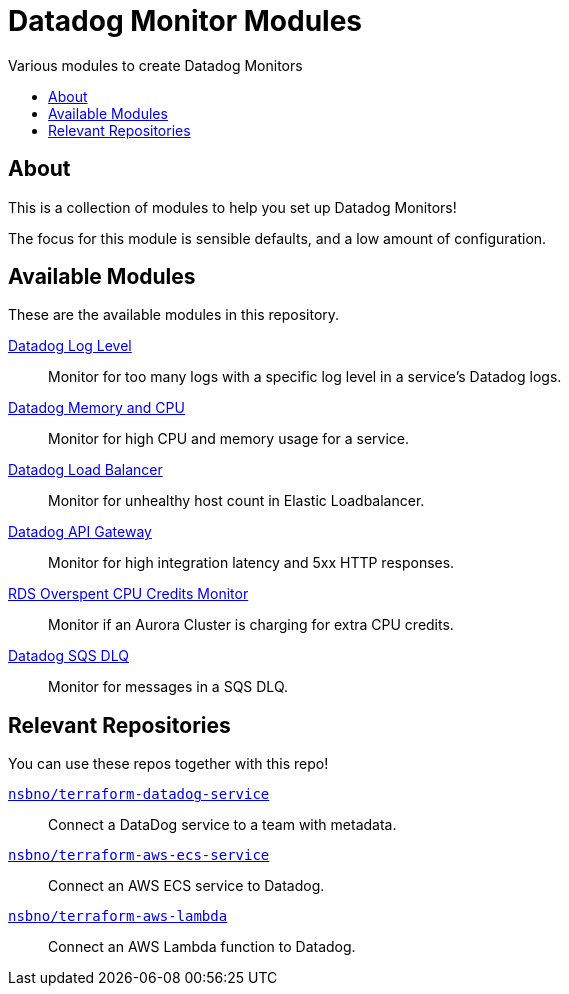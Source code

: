 = Datadog Monitor Modules
:!toc-title:
:!toc-placement:
:toc:

Various modules to create Datadog Monitors

toc::[]

== About

This is a collection of modules to help you set up Datadog Monitors!

The focus for this module is sensible defaults, and a low amount of configuration.

== Available Modules

These are the available modules in this repository.

link:./modules/log_level/[Datadog Log Level]::
Monitor for too many logs with a specific log level in a service's Datadog logs.

link:./modules/ecs_memory_and_cpu/[Datadog Memory and CPU]::
Monitor for high CPU and memory usage for a service.

link:./modules/load_balancer/[Datadog Load Balancer]::
Monitor for unhealthy host count in Elastic Loadbalancer.

link:./modules/api_gateway/[Datadog API Gateway]::
Monitor for high integration latency and 5xx HTTP responses.

link:./modules/api_gateway/[RDS Overspent CPU Credits Monitor]::
Monitor if an Aurora Cluster is charging for extra CPU credits.

link:./modules/sqs_dlq/[Datadog SQS DLQ]::
Monitor for messages in a SQS DLQ.

== Relevant Repositories

You can use these repos together with this repo!

link:https://github.com/nsbno/terraform-datadog-service[`nsbno/terraform-datadog-service`]::
Connect a DataDog service to a team with metadata.

link:https://github.com/nsbno/terraform-aws-ecs-service[`nsbno/terraform-aws-ecs-service`]::
Connect an AWS ECS service to Datadog.

link:https://github.com/nsbno/terraform-aws-lambda[`nsbno/terraform-aws-lambda`]::
Connect an AWS Lambda function to Datadog.